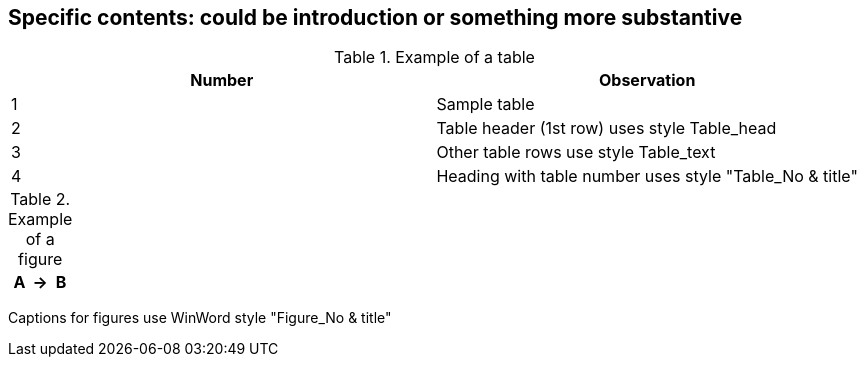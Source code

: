
[[specific_contents]]
== Specific contents: could be introduction or something more substantive

// [ADD TEXT].

[[table1]]
.Example of a table
|===
^.^h| Number ^.^h| Observation

| 1 | Sample table

| 2 | Table header (1st row) uses style Table_head
| 3 | Other table rows use style Table_text
| 4 | Heading with table number uses style "Table_No & title"

|===


[[table2]]
[%unnumbered]
.Example of a figure
|===
h| A h| → h| B
|===

Captions for figures use WinWord style "Figure_No & title"